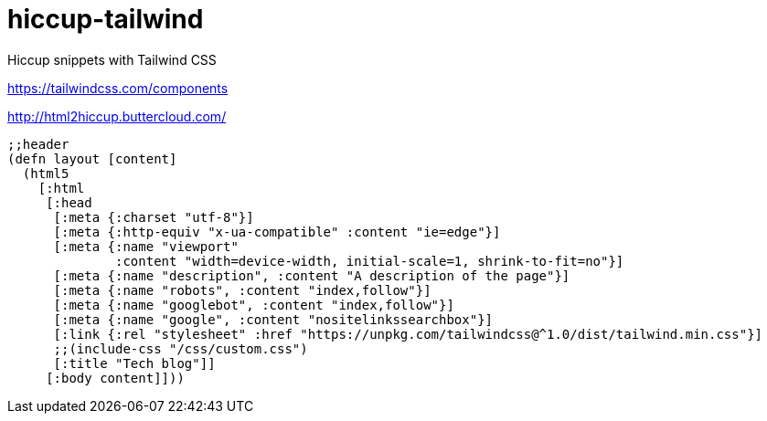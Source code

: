 = hiccup-tailwind
Hiccup snippets with Tailwind CSS

https://tailwindcss.com/components

http://html2hiccup.buttercloud.com/

```
;;header
(defn layout [content]
  (html5
    [:html
     [:head
      [:meta {:charset "utf-8"}]
      [:meta {:http-equiv "x-ua-compatible" :content "ie=edge"}]
      [:meta {:name "viewport"
              :content "width=device-width, initial-scale=1, shrink-to-fit=no"}]
      [:meta {:name "description", :content "A description of the page"}]
      [:meta {:name "robots", :content "index,follow"}]
      [:meta {:name "googlebot", :content "index,follow"}]
      [:meta {:name "google", :content "nositelinkssearchbox"}]
      [:link {:rel "stylesheet" :href "https://unpkg.com/tailwindcss@^1.0/dist/tailwind.min.css"}]
      ;;(include-css "/css/custom.css")
      [:title "Tech blog"]]
     [:body content]]))
```
